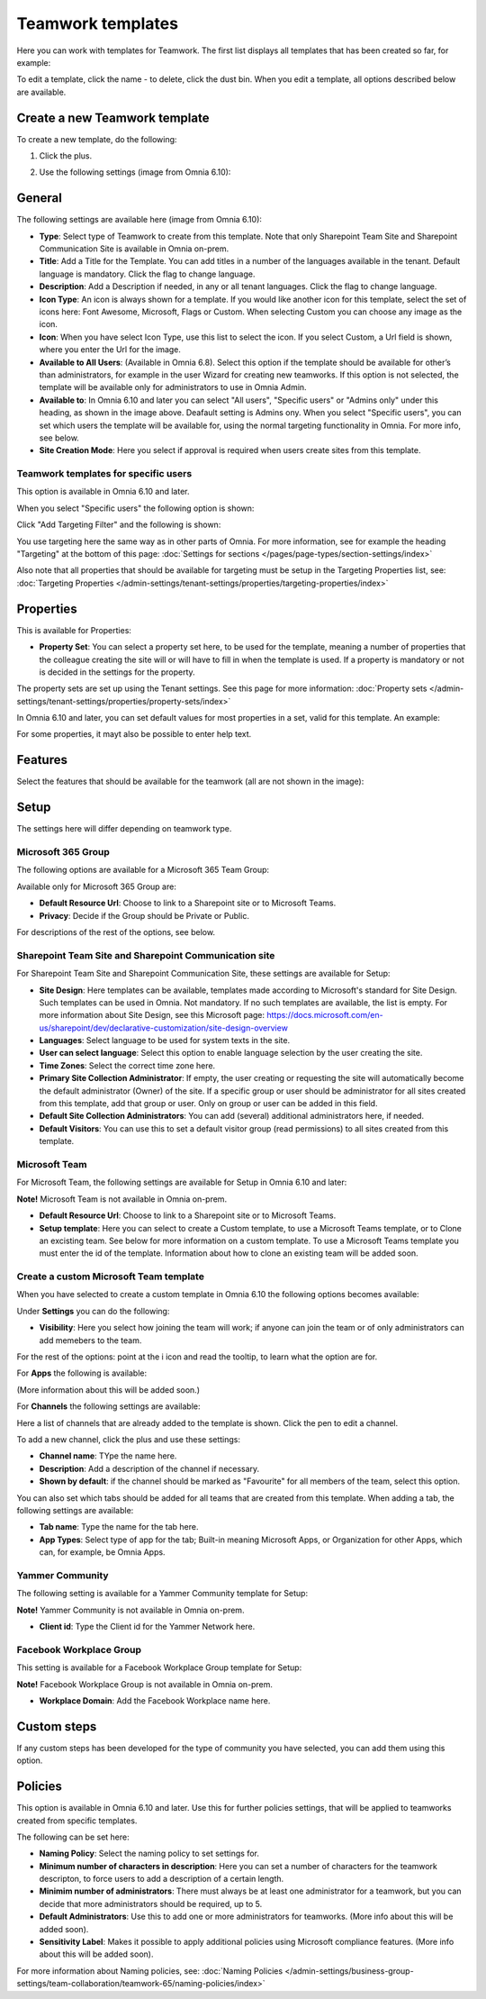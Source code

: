 Teamwork templates
===========================================

Here you can work with templates for Teamwork. The first list displays all templates that has been created so far, for example:

.. image:: teamwork-65-templates-new3.png

To edit a template, click the name - to delete, click the dust bin. When you edit a template, all options described below are available.

Create a new Teamwork template
*********************************
To create a new template, do the following:

1. Click the plus.

.. image:: teamwork-65-template-click-plus-new2.png

2. Use the following settings (image from Omnia 6.10):

.. image:: teamwork-65-template-settings-new2.png

General
***********
The following settings are available here (image from Omnia 6.10):

.. image:: teamwork-65-edit-general-new2.png

+ **Type**: Select type of Teamwork to create from this template. Note that only Sharepoint Team Site and Sharepoint Communication Site is available in Omnia on-prem.
+ **Title**: Add a Title for the Template. You can add titles in a number of the languages available in the tenant. Default language is mandatory. Click the flag to change language.
+ **Description**: Add a Description if needed, in any or all tenant languages. Click the flag to change language.
+ **Icon Type**: An icon is always shown for a template. If you would like another icon for this template, select the set of icons here: Font Awesome, Microsoft, Flags or Custom. When selecting Custom you can choose any image as the icon.
+ **Icon**: When you have select Icon Type, use this list to select the icon. If you select Custom, a Url field is shown, where you enter the Url for the image.
+ **Available to All Users**: (Available in Omnia 6.8). Select this option if the template should be available for other’s than administrators, for example in the user Wizard for creating new teamworks. If this option is not selected, the template will be available only for administrators to use in Omnia Admin.
+ **Available to**: In Omnia 6.10 and later you can select "All users", "Specific users" or "Admins only" under this heading, as shown in the image above. Deafault setting is Admins ony. When you select "Specific users", you can set which users the template will be available for, using the normal targeting functionality in Omnia. For more info, see below.
+ **Site Creation Mode**: Here you select if approval is required when users create sites from this template.

Teamwork templates for specific users
--------------------------------------
This option is available in Omnia 6.10 and later.

When you select "Specific users" the following option is shown:

.. image:: specific-users.png

Click "Add Targeting Filter" and the following is shown:

.. image:: specific-users-filter.png

You use targeting here the same way as in other parts of Omnia. For more information, see for example the heading "Targeting" at the bottom of this page: :doc:`Settings for sections </pages/page-types/section-settings/index>`

Also note that all properties that should be available for targeting must be setup in the Targeting Properties list, see: :doc:`Targeting Properties </admin-settings/tenant-settings/properties/targeting-properties/index>`

Properties
*************
This is available for Properties:

.. image:: teamwork-65-edit-properties-new2.png

+ **Property Set**: You can select a property set here, to be used for the template, meaning a number of properties that the colleague creating the site will or will have to fill in when the template is used. If a property is mandatory or not is decided in the settings for the property.

The property sets are set up using the Tenant settings. See this page for more information: :doc:`Property sets </admin-settings/tenant-settings/properties/property-sets/index>`

In Omnia 6.10 and later, you can set default values for most properties in a set, valid for this template. An example:

.. image:: teamwork-65-edit-properties-default.png

For some properties, it mayt also be possible to enter help text.

Features
*************
Select the features that should be available for the teamwork (all are not shown in the image):

.. image:: teamwork-65-edit-features-new2.png

Setup
***********
The settings here will differ depending on teamwork type.

Microsoft 365 Group
-----------------------
The following options are available for a Microsoft 365 Team Group:

.. image:: teamwork-settings-setup-365-new.png

Available only for Microsoft 365 Group are:

+ **Default Resource Url**: Choose to link to a Sharepoint site or to Microsoft Teams.
+ **Privacy**: Decide if the Group should be Private or Public.

For descriptions of the rest of the options, see below.

Sharepoint Team Site and Sharepoint Communication site
------------------------------------------------------------
For Sharepoint Team Site and Sharepoint Communication Site, these settings are available for Setup:

.. image:: teamwork-settings-setup-new.png

+ **Site Design**: Here templates can be available, templates made according to Microsoft's standard for Site Design. Such templates can be used in Omnia.  Not mandatory. If no such templates are available, the list is empty. For more information about Site Design, see this Microsoft page: https://docs.microsoft.com/en-us/sharepoint/dev/declarative-customization/site-design-overview
+ **Languages**: Select language to be used for system texts in the site.
+ **User can select language**: Select this option to enable language selection by the user creating the site.
+ **Time Zones**: Select the correct time zone here.
+ **Primary Site Collection Administrator**: If empty, the user creating or requesting the site will automatically become the default administrator (Owner) of the site. If a specific group or user should be administrator for all sites created from this template, add that group or user. Only on group or user can be added in this field.
+ **Default Site Collection Administrators**: You can add (several) additional administrators here, if needed.
+ **Default Visitors**: You can use this to set a default visitor group (read permissions) to all sites created from this template. 

Microsoft Team
---------------------
For Microsoft Team, the following settings are available for Setup in Omnia 6.10 and later:

.. image:: teamwork-settings-setup-team-new.png

**Note!** Microsoft Team is not available in Omnia on-prem.

+ **Default Resource Url**: Choose to link to a Sharepoint site or to Microsoft Teams.
+ **Setup template**: Here you can select to create a Custom template, to use a Microsoft Teams template, or to Clone an excisting team. See below for more information on a custom template. To use a Microsoft Teams template you must enter the id of the template. Information about how to clone an existing team will be added soon.

Create a custom Microsoft Team template
----------------------------------------
When you have selected to create a custom template in Omnia 6.10 the following options becomes available:

.. image:: teamwork-settings-setup-team-all.png

Under **Settings** you can do the following:

.. image:: teamwork-settings-setup-team-settings-new.png

+ **Visibility**: Here you select how joining the team will work; if anyone can join the team or of only administrators can add memebers to the team.

For the rest of the options: point at the i icon and read the tooltip, to learn what the option are for.

For **Apps** the following is available:

.. image:: teamwork-settings-setup-team-apps.png

(More information about this will be added soon.)

For **Channels** the following settings are available:

.. image:: teamwork-settings-setup-channels.png

Here a list of channels that are already added to the template is shown. Click the pen to edit a channel. 

To add a new channel, click the plus and use these settings:

.. image:: teamwork-settings-setup-channels-settings.png

+ **Channel name**: TYpe the name here.
+ **Description**: Add a description of the channel if necessary.
+ **Shown by default**: if the channel should be marked as "Favourite" for all members of the team, select this option.

You can also set which tabs should be added for all teams that are created from this template. When adding a tab, the following settings are available:

.. image:: teamwork-settings-setup-channels-settings-tab.png

+ **Tab name**: Type the name for the tab here.
+ **App Types**: Select type of app for the tab; Built-in meaning Microsoft Apps, or Organization for other Apps, which can, for example, be Omnia Apps.

Yammer Community
--------------------
The following setting is available for a Yammer Community template for Setup:

.. image:: teamwork-yammer-community.png

**Note!** Yammer Community is not available in Omnia on-prem.

+ **Client id**: Type the Client id for the Yammer Network here.

Facebook Workplace Group
-------------------------------
This setting is available for a Facebook Workplace Group template for Setup:

.. image:: teamwork-facebook-workplace-group.png

**Note!** Facebook Workplace Group is not available in Omnia on-prem.

+ **Workplace Domain**: Add the Facebook Workplace name here.

Custom steps
*****************
If any custom steps has been developed for the type of community you have selected, you can add them using this option.

.. image:: teamwork-edit-custom-steps-new.png

Policies
**********
This option is available in Omnia 6.10 and later. Use this for further policies settings, that will be applied to teamworks created from specific templates.

The following can be set here:

.. image:: teamwork-templates-policies.png

+ **Naming Policy**: Select the naming policy to set settings for.
+ **Minimum number of characters in description**: Here you can set a number of characters for the teamwork descripton, to force users to add a description of a certain length. 
+ **Minimim number of administrators**: There must always be at least one administrator for a teamwork, but you can decide that more administrators should be required, up to 5.
+ **Default Administrators**: Use this to add one or more administrators for teamworks. (More info about this will be added soon).
+ **Sensitivity Label**: Makes it possible to apply additional policies using Microsoft compliance features. (More info about this will be added soon).

For more information about Naming policies, see: :doc:`Naming Policies </admin-settings/business-group-settings/team-collaboration/teamwork-65/naming-policies/index>`
